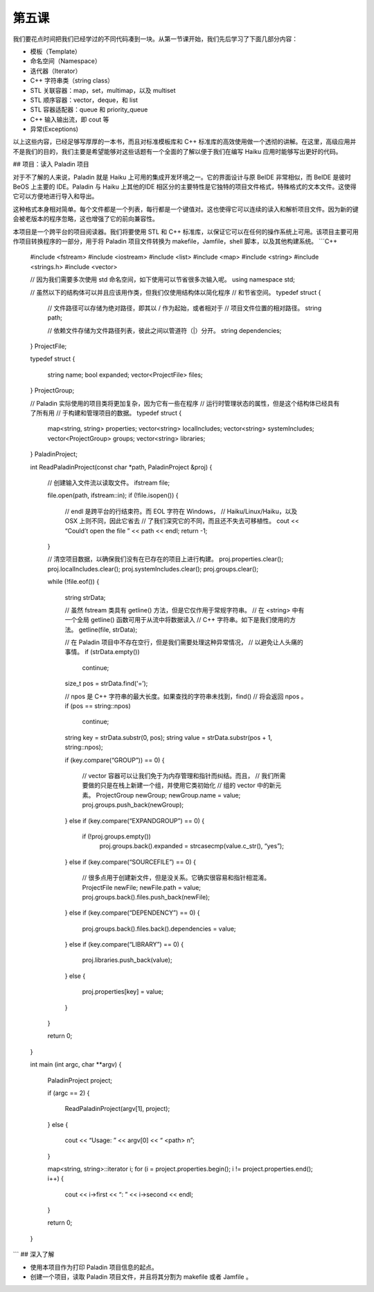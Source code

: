第五课
=======================

我们要花点时间把我们已经学过的不同代码凑到一块。从第一节课开始，我们先后学习了下面几部分内容：

* 模板（Template）
* 命名空间（Namespace）
* 迭代器（Iterator）
* C++ 字符串类（string class）
* STL 关联容器：map，set，multimap，以及 multiset
* STL 顺序容器：vector，deque，和 list
* STL 容器适配器：queue 和 priority_queue
* C++ 输入输出流，即 cout 等
* 异常(Exceptions)


以上这些内容，已经足够写厚厚的一本书，而且对标准模板库和 C++ 标准库的高效使用做一个透彻的讲解。在这里，高级应用并不是我们的目的，我们主要是希望能够对这些话题有一个全面的了解以便于我们在编写 Haiku 应用时能够写出更好的代码。

## 项目：读入 Paladin 项目

对于不了解的人来说，Paladin 就是 Haiku 上可用的集成开发环境之一。它的界面设计与原 BeIDE 非常相似，而 BeIDE 是彼时 BeOS 上主要的 IDE。Paladin 与 Haiku 上其他的IDE 相区分的主要特性是它独特的项目文件格式，特殊格式的文本文件。这使得它可以方便地进行导入和导出。

这种格式本身相对简单。每个文件都是一个列表，每行都是一个键值对。这也使得它可以连续的读入和解析项目文件。因为新的键会被老版本的程序忽略，这也增强了它的前向兼容性。

本项目是一个跨平台的项目阅读器。我们将要使用 STL 和 C++ 标准库，以保证它可以在任何的操作系统上可用。该项目主要可用作项目转换程序的一部分，用于将 Paladin 项目文件转换为 makefile，Jamfile，shell 脚本，以及其他构建系统。
```C++
	#include <fstream>
	#include <iostream>
	#include <list>
	#include <map>
	#include <string>
	#include <strings.h>
	#include <vector>

	// 因为我们需要多次使用 std 命名空间，如下使用可以节省很多次输入呢。
	using namespace std;

	// 虽然以下的结构体可以并且应该用作类，但我们仅使用结构体以简化程序
	// 和节省空间。
	typedef struct
	{
		// 文件路径可以存储为绝对路径，即其以 / 作为起始，或者相对于
		// 项目文件位置的相对路径。
		string path;

		// 依赖文件存储为文件路径列表，彼此之间以管道符（|）分开。
		string dependencies;
	} ProjectFile;

	typedef struct
	{
		string name;
		bool expanded;
		vector<ProjectFile> files;
	} ProjectGroup;

	// Paladin 实际使用的项目类将更加复杂，因为它有一些在程序
	// 运行时管理状态的属性，但是这个结构体已经具有了所有用
	// 于构建和管理项目的数据。
	typedef struct
	{
		map<string, string>		properties;
		vector<string>			localIncludes;
		vector<string>			systemIncludes;
		vector<ProjectGroup>		groups;
		vector<string>			libraries;
	} PaladinProject;

	int
	ReadPaladinProject(const char *path, PaladinProject &proj)
	{
		// 创建输入文件流以读取文件。
		ifstream file;
		
		file.open(path, ifstream::in);
		if (!file.isopen())
		{
			// endl 是跨平台的行结束符。而 EOL 字符在 Windows，
			// Haiku/Linux/Haiku，以及 OSX 上则不同，因此它省去
			// 了我们深究它的不同，而且还不失去可移植性。
			cout << “Could’t open the file ” << path << endl;
			return -1;
		}

		// 清空项目数据，以确保我们没有在已存在的项目上进行构建。
		proj.properties.clear();
		proj.localIncludes.clear();
		proj.systemIncludes.clear();
		proj.groups.clear();

		while (!file.eof())
		{
			string strData;
		
			// 虽然 fstream 类具有 getline() 方法，但是它仅作用于常规字符串。
			// 在 <string> 中有一个全局 getline() 函数可用于从流中将数据读入
			// C++ 字符串。如下是我们使用的方法。
			getline(file, strData);

			// 在 Paladin 项目中不存在空行，但是我们需要处理这种异常情况，
			// 以避免让人头痛的事情。
			if (strData.empty())
				continue;
		
			size_t pos = strData.find(‘=’);
		
			// npos 是 C++ 字符串的最大长度。如果查找的字符串未找到，find()
			// 将会返回 npos 。
			if (pos == string::npos)
				continue;
		
			string key = strData.substr(0, pos);
			string value = strData.substr(pos + 1, string::npos);
		
			if (key.compare(“GROUP”)) == 0)
			{
				// vector 容器可以让我们免于为内存管理和指针而纠结。而且，
				// 我们所需要做的只是在栈上新建一个组，并使用它类初始化
				// 组的 vector 中的新元素。
				ProjectGroup newGroup;
				newGroup.name = value;
				proj.groups.push_back(newGroup);
			} 
			else if (key.compare(“EXPANDGROUP”) == 0)
			{
				if (!proj.groups.empty())
					proj.groups.back().expanded = strcasecmp(value.c_str(), “yes”);
			}
			else if (key.compare(“SOURCEFILE”) == 0)
			{
				// 很多点用于创建新文件，但是没关系。它确实很容易和指针相混淆。
				ProjectFile newFile;
				newFile.path = value;
				proj.groups.back().files.push_back(newFile);
			}
			else if (key.compare(“DEPENDENCY”) == 0)
			{
				proj.groups.back().files.back().dependencies = value;
			}
			else if (key.compare(“LIBRARY”) == 0)
			{
				proj.libraries.push_back(value);
			}
			else
			{
				proj.properties[key] = value;
			}
		}
		
		return 0;
	}

	int
	main (int argc, char **argv)
	{
		PaladinProject project;

		if (argc == 2)
		{
			ReadPaladinProject(argv[1], project);
		}
		else
		{
			cout << “Usage: ” << argv[0] << “ <path> \n”;
		}
		
		map<string, string>::iterator i;
		for (i = project.properties.begin(); i != project.properties.end(); i++)
		{
			cout << i->first << “: ” << i->second << endl;
		} 

		return 0;
	}
```
## 深入了解

* 使用本项目作为打印 Paladin 项目信息的起点。
* 创建一个项目，读取 Paladin 项目文件，并且将其分割为 makefile 或者 Jamfile 。
